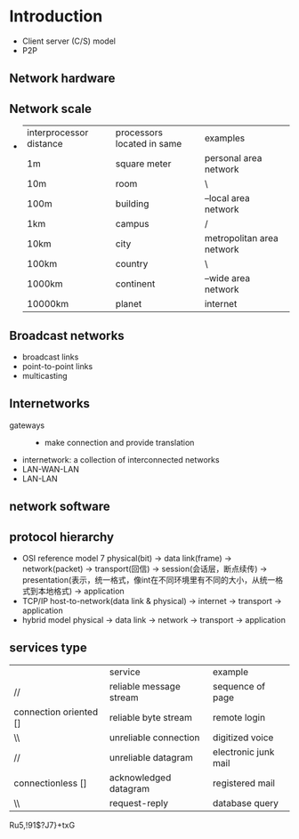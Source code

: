 * Introduction
  + Client server (C/S) model
  + P2P
** Network hardware
** Network scale
   +
     | interprocessor distance | processors located in same | examples                  |
     | 1m                      | square meter               | personal area network     |
     | 10m                     | room                       | \                         |
     | 100m                    | building                   | --local area network      |
     | 1km                     | campus                     | /                         |
     | 10km                    | city                       | metropolitan area network |
     | 100km                   | country                    | \                         |
     | 1000km                  | continent                  | --wide area network       |
     | 10000km                 | planet                     | internet                  |
** Broadcast networks
   + broadcast links
   + point-to-point links
   + multicasting
** Internetworks
   + gateways ::
     + make connection and provide translation
   + internetwork: a collection of interconnected networks
   + LAN-WAN-LAN
   + LAN-LAN
** network software
** protocol hierarchy
   + OSI reference model
     7
     physical(bit) -> data link(frame) -> network(packet) -> transport(回信) -> session(会话层，断点续传)
     -> presentation(表示，统一格式，像int在不同环境里有不同的大小，从统一格式到本地格式) -> application
   + TCP/IP
     host-to-network(data link & physical) -> internet -> transport -> application
   + hybrid model
     physical -> data link -> network -> transport -> application
** services type
   |                        | service                 | example              |
   | //                     | reliable message stream | sequence of page     |
   | connection oriented [] | reliable byte stream    | remote login         |
   | \\                     | unreliable connection   | digitized voice      |
   | //                     | unreliable datagram     | electronic junk mail |
   | connectionless []      | acknowledged datagram   | registered mail      |
   | \\                     | request-reply           | database query       |
Ru5,!91$?J7}+txG
